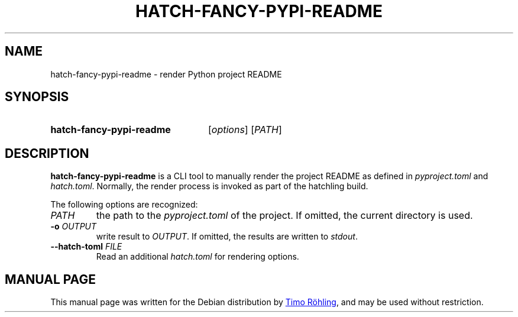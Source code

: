 .TH HATCH-FANCY-PYPI-README 1 "" "" ""
.SH NAME
hatch-fancy-pypi-readme \- render Python project README
.SH SYNOPSIS
.SY hatch-fancy-pypi-readme
.RI [ options ]
.RI [ PATH ]
.YS
.SH DESCRIPTION
.B hatch-fancy-pypi-readme
is a CLI tool to manually render the project README as defined in
.I pyproject.toml
and
.IR hatch.toml .
Normally, the render process is invoked as part of the hatchling
build.
.PP
The following options are recognized:
.TP
.I PATH
the path to the
.I pyproject.toml
of the project. If omitted, the current directory is used.
.TP
.BR \-o " " \fIOUTPUT\fR
write result to
.IR OUTPUT .
If omitted, the results are written to
.IR stdout .
.TP
.BR \-\-hatch\-toml " " \fIFILE\fR
Read an additional
.I hatch.toml
for rendering options.
.SH MANUAL PAGE
This manual page was written for the Debian distribution by
.MT roehling@debian.org
Timo R\[u00F6]hling
.ME ,
and may be used without restriction.
